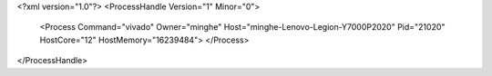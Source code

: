 <?xml version="1.0"?>
<ProcessHandle Version="1" Minor="0">
    <Process Command="vivado" Owner="minghe" Host="minghe-Lenovo-Legion-Y7000P2020" Pid="21020" HostCore="12" HostMemory="16239484">
    </Process>
</ProcessHandle>
